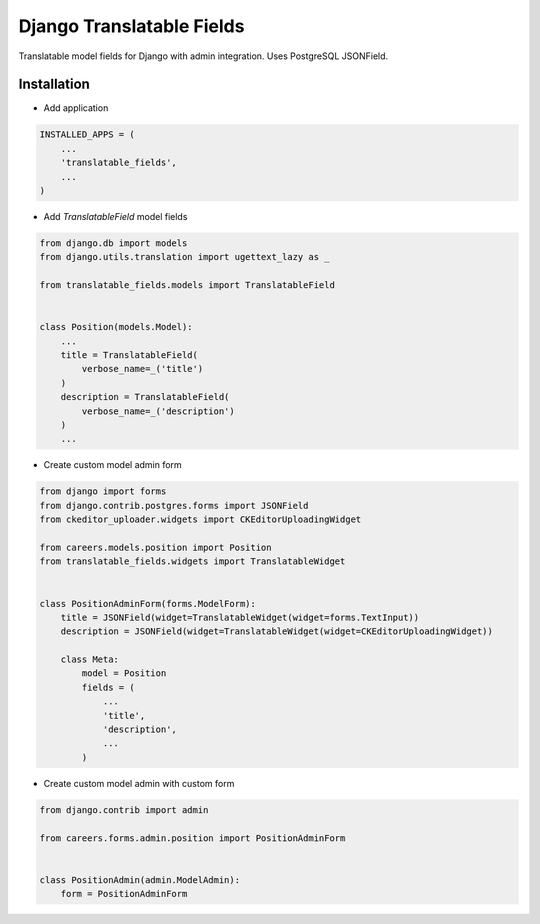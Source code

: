 ==========================
Django Translatable Fields
==========================

Translatable model fields for Django with admin integration. Uses PostgreSQL JSONField.

Installation
============


* Add application

.. code:: python

    INSTALLED_APPS = (
        ...
        'translatable_fields',
        ...
    )

* Add `TranslatableField` model fields

.. code:: python

    from django.db import models
    from django.utils.translation import ugettext_lazy as _

    from translatable_fields.models import TranslatableField


    class Position(models.Model):
        ...
        title = TranslatableField(
            verbose_name=_('title')
        )
        description = TranslatableField(
            verbose_name=_('description')
        )
        ...
        
* Create custom model admin form

.. code:: python

    from django import forms
    from django.contrib.postgres.forms import JSONField
    from ckeditor_uploader.widgets import CKEditorUploadingWidget

    from careers.models.position import Position
    from translatable_fields.widgets import TranslatableWidget


    class PositionAdminForm(forms.ModelForm):
        title = JSONField(widget=TranslatableWidget(widget=forms.TextInput))
        description = JSONField(widget=TranslatableWidget(widget=CKEditorUploadingWidget))

        class Meta:
            model = Position
            fields = (
                ...
                'title',
                'description',
                ...
            )

* Create custom model admin with custom form

.. code:: python

    from django.contrib import admin

    from careers.forms.admin.position import PositionAdminForm


    class PositionAdmin(admin.ModelAdmin):
        form = PositionAdminForm

